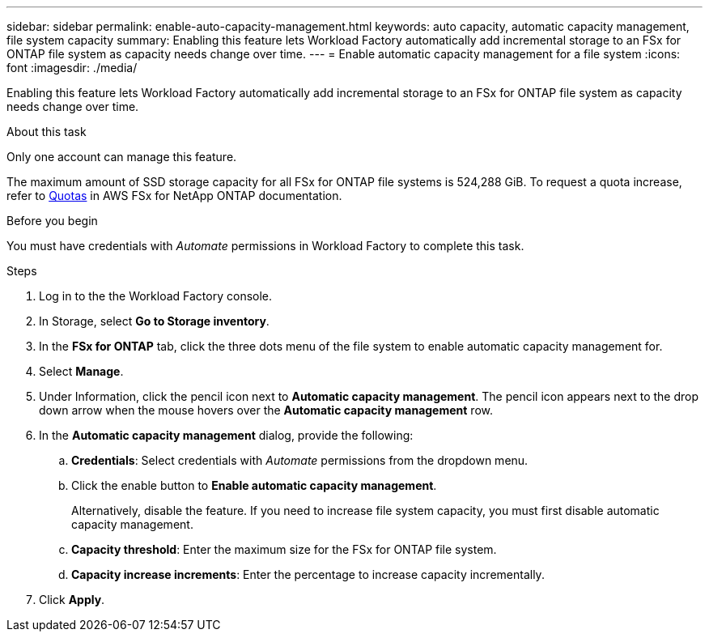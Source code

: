 ---
sidebar: sidebar
permalink: enable-auto-capacity-management.html
keywords: auto capacity, automatic capacity management, file system capacity
summary: Enabling this feature lets Workload Factory automatically add incremental storage to an FSx for ONTAP file system as capacity needs change over time.  
---
= Enable automatic capacity management for a file system
:icons: font
:imagesdir: ./media/

[.lead]
Enabling this feature lets Workload Factory automatically add incremental storage to an FSx for ONTAP file system as capacity needs change over time. 

.About this task 
Only one account can manage this feature. 

The maximum amount of SSD storage capacity for all FSx for ONTAP file systems is 524,288 GiB. To request a quota increase, refer to link:https://docs.aws.amazon.com/fsx/latest/ONTAPGuide/limits.html[Quotas^] in AWS FSx for NetApp ONTAP documentation. 

.Before you begin
You must have credentials with _Automate_ permissions in Workload Factory to complete this task. 

.Steps
. Log in to the the Workload Factory console. 
. In Storage, select *Go to Storage inventory*. 
. In the *FSx for ONTAP* tab, click the three dots menu of the file system to enable automatic capacity management for. 
. Select *Manage*. 
. Under Information, click the pencil icon next to *Automatic capacity management*. The pencil icon appears next to the drop down arrow when the mouse hovers over the *Automatic capacity management* row. 
. In the *Automatic capacity management* dialog, provide the following: 
.. *Credentials*: Select credentials with _Automate_ permissions from the dropdown menu. 
.. Click the enable button to *Enable automatic capacity management*. 
+
Alternatively, disable the feature. If you need to increase file system capacity, you must first disable automatic capacity management. 
.. *Capacity threshold*: Enter the maximum size for the FSx for ONTAP file system.
.. *Capacity increase increments*: Enter the percentage to increase capacity incrementally. 
. Click *Apply*. 
